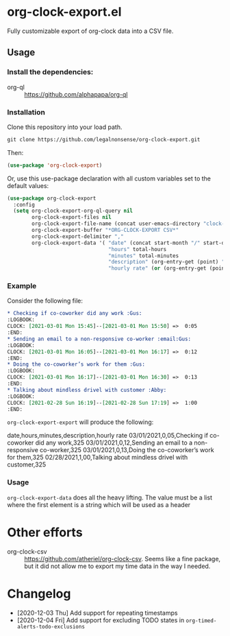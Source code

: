 
* org-clock-export.el
Fully customizable export of org-clock data into a CSV file. 
** Usage
*** Install the dependencies:
- org-ql :: https://github.com/alphapapa/org-ql
*** Installation
Clone this repository into your load path.
#+begin_src emacs-lisp :results silent
  git clone https://github.com/legalnonsense/org-clock-export.git
#+end_src
Then:
#+begin_src emacs-lisp :results silent 
(use-package 'org-clock-export)
#+end_src
Or, use this use-package declaration with all custom variables set to the default values:
#+begin_src emacs-lisp :results silent
  (use-package org-clock-export
    :config
    (setq org-clock-export-org-ql-query nil
          org-clock-export-files nil
          org-clock-export-file-name (concat user-emacs-directory "clock-export.csv")
          org-clock-export-buffer "*ORG-CLOCK-EXPORT CSV*"
          org-clock-export-delimiter ","
          org-clock-export-data '( "date" (concat start-month "/" start-day "/" start-year)
                                   "hours" total-hours
                                   "minutes" total-minutes
                                   "description" (org-entry-get (point) "ITEM")
                                   "hourly rate" (or (org-entry-get (point) "HOURLY-RATE") "325"))))
#+end_src
*** Example
Consider the following file:
#+begin_src org :results silent
  ,* Checking if co-coworker did any work :Gus:
  :LOGBOOK:
  CLOCK: [2021-03-01 Mon 15:45]--[2021-03-01 Mon 15:50] =>  0:05
  :END:
  ,* Sending an email to a non-responsive co-worker :email:Gus:
  :LOGBOOK:
  CLOCK: [2021-03-01 Mon 16:05]--[2021-03-01 Mon 16:17] =>  0:12
  :END:
  ,* Doing the co-coworker’s work for them :Gus:
  :LOGBOOK:
  CLOCK: [2021-03-01 Mon 16:17]--[2021-03-01 Mon 16:30] =>  0:13
  :END:
  ,* Talking about mindless drivel with customer :Abby:
  :LOGBOOK:
  CLOCK: [2021-02-28 Sun 16:19]--[2021-02-28 Sun 17:19] =>  1:00
  :END:
#+end_src
=org-clock-export-export= will produce the following:

date,hours,minutes,description,hourly rate
03/01/2021,0,05,Checking if co-coworker did any work,325
03/01/2021,0,12,Sending an email to a non-responsive co-worker,325
03/01/2021,0,13,Doing the co-coworker’s work for them,325
02/28/2021,1,00,Talking about mindless drivel with customer,325


*** Usage
=org-clock-export-data= does all the heavy lifting. The value must be a list where the first element is a string which will be used as a header 
* Other efforts
- org-clock-csv :: https://github.com/atheriel/org-clock-csv. Seems like a fine package, but it did not allow me to export my time data in the way I needed. 
* Changelog
- [2020-12-03 Thu] Add support for repeating timestamps
- [2020-12-04 Fri] Add support for excluding TODO states in =org-timed-alerts-todo-exclusions=
